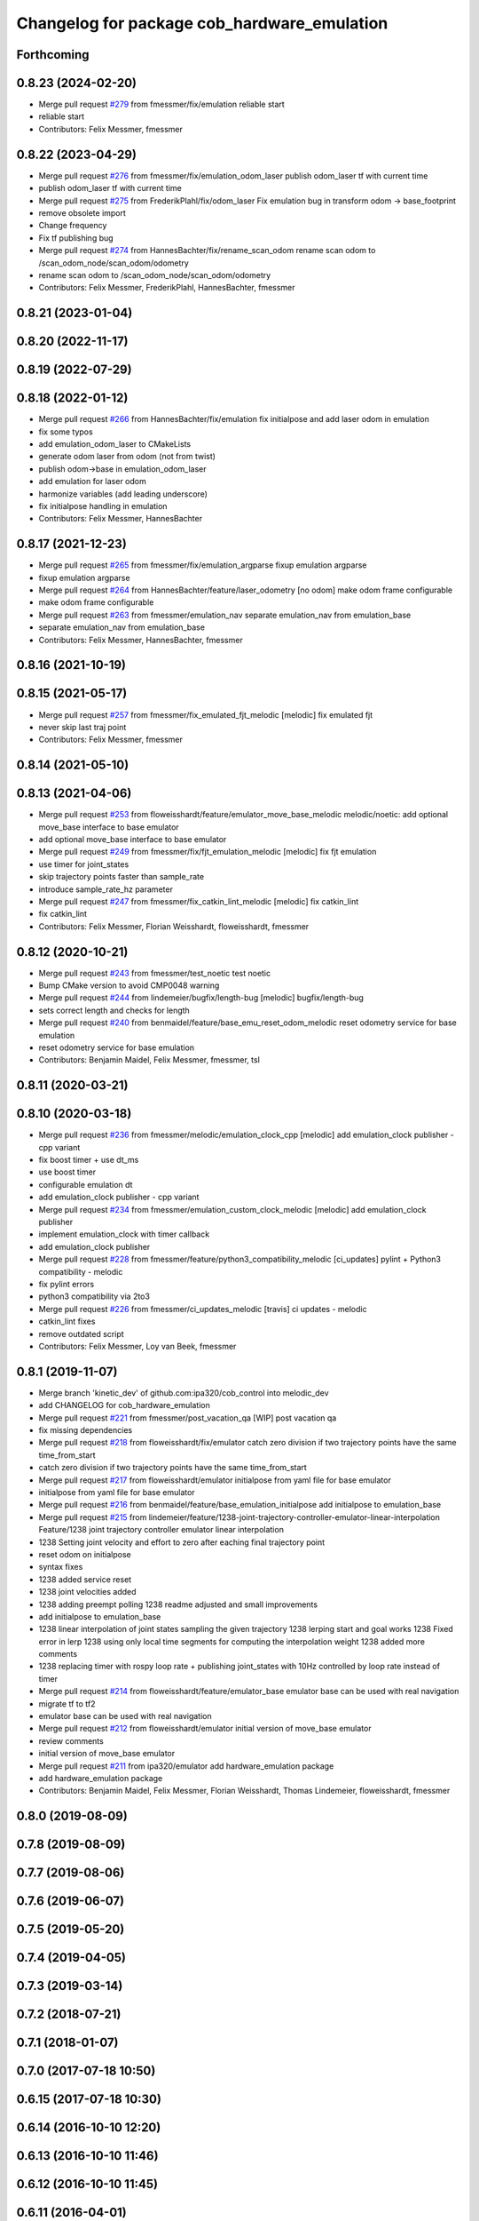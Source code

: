 ^^^^^^^^^^^^^^^^^^^^^^^^^^^^^^^^^^^^^^^^^^^^
Changelog for package cob_hardware_emulation
^^^^^^^^^^^^^^^^^^^^^^^^^^^^^^^^^^^^^^^^^^^^

Forthcoming
-----------

0.8.23 (2024-02-20)
-------------------
* Merge pull request `#279 <https://github.com/4am-robotics/cob_control/issues/279>`_ from fmessmer/fix/emulation
  reliable start
* reliable start
* Contributors: Felix Messmer, fmessmer

0.8.22 (2023-04-29)
-------------------
* Merge pull request `#276 <https://github.com/ipa320/cob_control/issues/276>`_ from fmessmer/fix/emulation_odom_laser
  publish odom_laser tf with current time
* publish odom_laser tf with current time
* Merge pull request `#275 <https://github.com/ipa320/cob_control/issues/275>`_ from FrederikPlahl/fix/odom_laser
  Fix emulation bug in transform odom -> base_footprint
* remove obsolete import
* Change frequency
* Fix tf publishing bug
* Merge pull request `#274 <https://github.com/ipa320/cob_control/issues/274>`_ from HannesBachter/fix/rename_scan_odom
  rename scan odom to /scan_odom_node/scan_odom/odometry
* rename scan odom to /scan_odom_node/scan_odom/odometry
* Contributors: Felix Messmer, FrederikPlahl, HannesBachter, fmessmer

0.8.21 (2023-01-04)
-------------------

0.8.20 (2022-11-17)
-------------------

0.8.19 (2022-07-29)
-------------------

0.8.18 (2022-01-12)
-------------------
* Merge pull request `#266 <https://github.com/ipa320/cob_control/issues/266>`_ from HannesBachter/fix/emulation
  fix initialpose and add laser odom in emulation
* fix some typos
* add emulation_odom_laser to CMakeLists
* generate odom laser from odom (not from twist)
* publish odom->base in emulation_odom_laser
* add emulation for laser odom
* harmonize variables (add leading underscore)
* fix initialpose handling in emulation
* Contributors: Felix Messmer, HannesBachter

0.8.17 (2021-12-23)
-------------------
* Merge pull request `#265 <https://github.com/ipa320/cob_control/issues/265>`_ from fmessmer/fix/emulation_argparse
  fixup emulation argparse
* fixup emulation argparse
* Merge pull request `#264 <https://github.com/ipa320/cob_control/issues/264>`_ from HannesBachter/feature/laser_odometry
  [no odom] make odom frame configurable
* make odom frame configurable
* Merge pull request `#263 <https://github.com/ipa320/cob_control/issues/263>`_ from fmessmer/emulation_nav
  separate emulation_nav from emulation_base
* separate emulation_nav from emulation_base
* Contributors: Felix Messmer, HannesBachter, fmessmer

0.8.16 (2021-10-19)
-------------------

0.8.15 (2021-05-17)
-------------------
* Merge pull request `#257 <https://github.com/ipa320/cob_control/issues/257>`_ from fmessmer/fix_emulated_fjt_melodic
  [melodic] fix emulated fjt
* never skip last traj point
* Contributors: Felix Messmer, fmessmer

0.8.14 (2021-05-10)
-------------------

0.8.13 (2021-04-06)
-------------------
* Merge pull request `#253 <https://github.com/ipa320/cob_control/issues/253>`_ from floweisshardt/feature/emulator_move_base_melodic
  melodic/noetic: add optional move_base interface to base emulator
* add optional move_base interface to base emulator
* Merge pull request `#249 <https://github.com/ipa320/cob_control/issues/249>`_ from fmessmer/fix/fjt_emulation_melodic
  [melodic] fix fjt emulation
* use timer for joint_states
* skip trajectory points faster than sample_rate
* introduce sample_rate_hz parameter
* Merge pull request `#247 <https://github.com/ipa320/cob_control/issues/247>`_ from fmessmer/fix_catkin_lint_melodic
  [melodic] fix catkin_lint
* fix catkin_lint
* Contributors: Felix Messmer, Florian Weisshardt, floweisshardt, fmessmer

0.8.12 (2020-10-21)
-------------------
* Merge pull request `#243 <https://github.com/ipa320/cob_control/issues/243>`_ from fmessmer/test_noetic
  test noetic
* Bump CMake version to avoid CMP0048 warning
* Merge pull request `#244 <https://github.com/ipa320/cob_control/issues/244>`_ from lindemeier/bugfix/length-bug
  [melodic] bugfix/length-bug
* sets correct length and checks for length
* Merge pull request `#240 <https://github.com/ipa320/cob_control/issues/240>`_ from benmaidel/feature/base_emu_reset_odom_melodic
  reset odometry service for base emulation
* reset odometry service for base emulation
* Contributors: Benjamin Maidel, Felix Messmer, fmessmer, tsl

0.8.11 (2020-03-21)
-------------------

0.8.10 (2020-03-18)
-------------------
* Merge pull request `#236 <https://github.com/ipa320/cob_control/issues/236>`_ from fmessmer/melodic/emulation_clock_cpp
  [melodic] add emulation_clock publisher - cpp variant
* fix boost timer + use dt_ms
* use boost timer
* configurable emulation dt
* add emulation_clock publisher - cpp variant
* Merge pull request `#234 <https://github.com/ipa320/cob_control/issues/234>`_ from fmessmer/emulation_custom_clock_melodic
  [melodic] add emulation_clock publisher
* implement emulation_clock with timer callback
* add emulation_clock publisher
* Merge pull request `#228 <https://github.com/ipa320/cob_control/issues/228>`_ from fmessmer/feature/python3_compatibility_melodic
  [ci_updates] pylint + Python3 compatibility - melodic
* fix pylint errors
* python3 compatibility via 2to3
* Merge pull request `#226 <https://github.com/ipa320/cob_control/issues/226>`_ from fmessmer/ci_updates_melodic
  [travis] ci updates - melodic
* catkin_lint fixes
* remove outdated script
* Contributors: Felix Messmer, Loy van Beek, fmessmer

0.8.1 (2019-11-07)
------------------
* Merge branch 'kinetic_dev' of github.com:ipa320/cob_control into melodic_dev
* add CHANGELOG for cob_hardware_emulation
* Merge pull request `#221 <https://github.com/ipa320/cob_control/issues/221>`_ from fmessmer/post_vacation_qa
  [WIP] post vacation qa
* fix missing dependencies
* Merge pull request `#218 <https://github.com/ipa320/cob_control/issues/218>`_ from floweisshardt/fix/emulator
  catch zero division if two trajectory points have the same time_from_start
* catch zero division if two trajectory points have the same time_from_start
* Merge pull request `#217 <https://github.com/ipa320/cob_control/issues/217>`_ from floweisshardt/emulator
  initialpose from yaml file for base emulator
* initialpose from yaml file for base emulator
* Merge pull request `#216 <https://github.com/ipa320/cob_control/issues/216>`_ from benmaidel/feature/base_emulation_initialpose
  add initialpose to emulation_base
* Merge pull request `#215 <https://github.com/ipa320/cob_control/issues/215>`_ from lindemeier/feature/1238-joint-trajectory-controller-emulator-linear-interpolation
  Feature/1238 joint trajectory controller emulator linear interpolation
* 1238 Setting joint velocity and effort to zero after eaching final trajectory point
* reset odom on initialpose
* syntax fixes
* 1238 added  service reset
* 1238 joint velocities added
* 1238 adding preempt polling
  1238 readme adjusted and small improvements
* add initialpose to emulation_base
* 1238 linear interpolation of joint states sampling the given trajectory
  1238 lerping start and goal works
  1238 Fixed error in lerp
  1238 using only local time segments for computing the interpolation weight
  1238 added more comments
* 1238 replacing timer with rospy loop rate
  + publishing joint_states with 10Hz controlled by loop rate instead of timer
* Merge pull request `#214 <https://github.com/ipa320/cob_control/issues/214>`_ from floweisshardt/feature/emulator_base
  emulator base can be used with real navigation
* migrate tf to tf2
* emulator base can be used with real navigation
* Merge pull request `#212 <https://github.com/ipa320/cob_control/issues/212>`_ from floweisshardt/emulator
  initial version of move_base emulator
* review comments
* initial version of move_base emulator
* Merge pull request `#211 <https://github.com/ipa320/cob_control/issues/211>`_ from ipa320/emulator
  add hardware_emulation package
* add hardware_emulation package
* Contributors: Benjamin Maidel, Felix Messmer, Florian Weisshardt, Thomas Lindemeier, floweisshardt, fmessmer

0.8.0 (2019-08-09)
------------------

0.7.8 (2019-08-09)
------------------

0.7.7 (2019-08-06)
------------------

0.7.6 (2019-06-07)
------------------

0.7.5 (2019-05-20)
------------------

0.7.4 (2019-04-05)
------------------

0.7.3 (2019-03-14)
------------------

0.7.2 (2018-07-21)
------------------

0.7.1 (2018-01-07)
------------------

0.7.0 (2017-07-18 10:50)
------------------------

0.6.15 (2017-07-18 10:30)
-------------------------

0.6.14 (2016-10-10 12:20)
-------------------------

0.6.13 (2016-10-10 11:46)
-------------------------

0.6.12 (2016-10-10 11:45)
-------------------------

0.6.11 (2016-04-01)
-------------------

0.6.10 (2015-08-31)
-------------------

0.6.9 (2015-08-25)
------------------

0.6.8 (2015-06-22)
------------------

0.6.7 (2015-06-17)
------------------

0.6.6 (2014-12-18 10:49)
------------------------

0.6.5 (2014-12-18 09:08)
------------------------

0.6.4 (2014-12-16 14:10)
------------------------

0.6.3 (2014-12-16 14:00)
------------------------

0.6.2 (2014-12-15)
------------------

0.6.1 (2014-09-22)
------------------

0.6.0 (2014-09-18)
------------------

0.5.4 (2014-08-26 10:26)
------------------------

0.1.0 (2014-08-26 10:23)
------------------------
